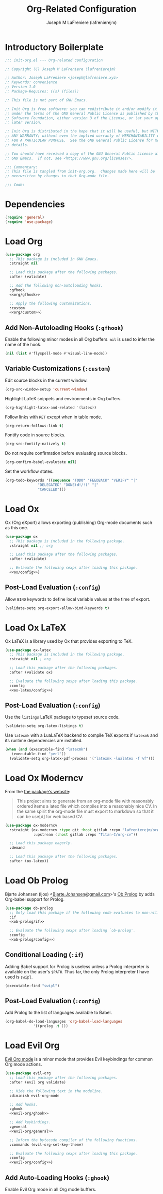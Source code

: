 #+TITLE: Org-Related Configuration
#+AUTHOR: Joseph M LaFreniere (lafrenierejm)
#+EMAIL: joseph@lafreniere.xyz
#+PROPERTY: header-args+ :comments link
#+PROPERTY: header-args+ :tangle no

* Introductory Boilerplate
  #+BEGIN_SRC emacs-lisp :tangle yes :padline no
    ;;; init-org.el --- Org-related configuration

    ;; Copyright (C) Joseph M LaFreniere (lafrenierejm)

    ;; Author: Joseph LaFreniere <joseph@lafreniere.xyz>
    ;; Keywords: convenience
    ;; Version 1.0
    ;; Package-Requires: ((s) (files))

    ;; This file is not part of GNU Emacs.

    ;; Init Org is free software: you can redistribute it and/or modify it
    ;; under the terms of the GNU General Public License as published by the Free
    ;; Software Foundation, either version 3 of the License, or (at your option) any
    ;; later version.

    ;; Init Org is distributed in the hope that it will be useful, but WITHOUT
    ;; ANY WARRANTY; without even the implied warranty of MERCHANTABILITY or FITNESS
    ;; FOR A PARTICULAR PURPOSE.  See the GNU General Public License for more
    ;; details.

    ;; You should have received a copy of the GNU General Public License along with
    ;; GNU Emacs.  If not, see <https://www.gnu.org/licenses/>.

    ;;; Commentary:
    ;; This file is tangled from init-org.org.  Changes made here will be
    ;; overwritten by changes to that Org-mode file.

    ;;; Code:
  #+END_SRC

* Dependencies
  #+BEGIN_SRC emacs-lisp :tangle yes
    (require 'general)
    (require 'use-package)
  #+END_SRC

* Load Org
  #+BEGIN_SRC emacs-lisp :tangle yes :noweb yes
    (use-package org
      ;; This package is included in GNU Emacs.
      :straight nil

      ;; Load this package after the following packages.
      :after (validate)

      ;; Add the following non-autoloading hooks.
      :gfhook
      <<org/gfhook>>

      ;; Apply the following customizations.
      :custom
      <<org/custom>>)
  #+END_SRC

** Add Non-Autoloading Hooks (~:gfhook~)
   :PROPERTIES:
   :HEADER-ARGS+: :noweb-ref org/gfhook
   :END:

   Enable the following minor modes in all Org buffers.
   ~nil~ is used to infer the name of the hook.

   #+BEGIN_SRC emacs-lisp
     (nil (list #'flyspell-mode #'visual-line-mode))
   #+END_SRC

** Variable Customizations (~:custom~)
   :PROPERTIES:
   :HEADER-ARGS+: :noweb-ref org/custom
   :END:

   Edit source blocks in the current window.

   #+BEGIN_SRC emacs-lisp
     (org-src-window-setup 'current-window)
   #+END_SRC

   Highlight LaTeX snippets and environments in Org buffers.

   #+BEGIN_SRC emacs-lisp
     (org-highlight-latex-and-related '(latex))
   #+END_SRC

   Follow links with =RET= except when in table mode.

   #+BEGIN_SRC emacs-lisp
     (org-return-follows-link t)
   #+END_SRC

   Fontify code in source blocks.

   #+BEGIN_SRC emacs-lisp
     (org-src-fontify-natively t)
   #+END_SRC

   Do not require confirmation before evaluating source blocks.

   #+BEGIN_SRC emacs-lisp
     (org-confirm-babel-evalutate nil)
   #+END_SRC

   Set the workflow states.

   #+BEGIN_SRC emacs-lisp
     (org-todo-keywords '((sequence "TODO" "FEEDBACK" "VERIFY" "|"
				    "DELEGATED" "DONE(d!/!)" "|"
				    "CANCELED")))
   #+END_SRC

* Load Ox
  Ox (Org eXport) allows exporting (publishing) Org-mode documents such as this one.

  #+BEGIN_SRC emacs-lisp :tangle yes :noweb no-export
    (use-package ox
      ;; This package is included in the following package.
      :straight nil ;; org

      ;; Load this package after the following packages.
      :after (validate)

      ;; Evlauate the following sexps after loading this package.
      <<ox/config>>)
  #+END_SRC

** Post-Load Evaluation (~:config~)
   :PROPERTIES:
   :HEADER-ARGS+: :noweb-ref ox/config
   :END:

   Allow =BIND= keywords to define local variable values at the time of export.

   #+BEGIN_SRC emacs-lisp
     (validate-setq org-export-allow-bind-keywords t)
   #+END_SRC

* Load Ox LaTeX
  Ox LaTeX is a library used by Ox that provides exporting to TeX.

  #+BEGIN_SRC emacs-lisp :tangle yes :noweb no-export
    (use-package ox-latex
      ;; This package is included in the following package.
      :straight nil ; org

      ;; Load this package after the following packages.
      :after (validate ox)

      ;; Evaluate the following sexps after loading this package.
      :config
      <<ox-latex/config>>)
  #+END_SRC

** Post-Load Evaluation (~:config~)
   :PROPERTIES:
   :HEADER-ARGS+: :noweb-ref ox-latex/config
   :END:

   Use the =listings= LaTeX package to typeset source code.

   #+BEGIN_SRC emacs-lisp
     (validate-setq org-latex-listings t)
   #+END_SRC

   Use =latexmk= with a LuaLaTeX backend to compile TeX exports if =latexmk= and its runtime dependencies are installed.

   #+BEGIN_SRC emacs-lisp
     (when (and (executable-find "latexmk")
		(executable-find "perl"))
       (validate-setq org-latex-pdf-process '("latexmk -lualatex -f %f")))
   #+END_SRC

* Load Ox Moderncv
  From the [[https://titan-c.gitlab.io/org-cv/][the package's website]]:
  #+BEGIN_QUOTE
  This project aims to generate from an org-mode file with reasonably ordered items a latex file which compiles into a reasonably nice CV.
  In the same spirit the org-mode file must export to markdown so that it can be use[d] for web based CV.
  #+END_QUOTE

  #+BEGIN_SRC emacs-lisp :tangle yes
    (use-package ox-moderncv
      :straight (ox-moderncv :type git :host gitlab :repo "lafrenierejm/org-cv"
			     :upstream (:host gitlab :repo "Titan-C/org-cv"))

      ;; Load this package eagerly.
      :demand

      ;; Load this package after the following packages.
      :after (ox-latex))
  #+END_SRC

* Load Ob Prolog
  Bjarte Johansen (ljos) <[[mailto:Bjarte.Johansen@gmail.com][Bjarte.Johansen@gmail.com]]>'s [[https://github.com/ljos/ob-prolog][Ob Prolog]] by adds Org-babel support for Prolog.

  #+BEGIN_SRC emacs-lisp :tangle yes :noweb no-export
    (use-package ob-prolog
      ;; Only load this package if the following code evaluates to non-nil.
      :if
      <<ob-prolog/if>>

      ;; Evaluate the following sexps after loading `ob-prolog'.
      :config
      <<ob-prolog/config>>)
  #+END_SRC

** Conditional Loading (~:if~)
   :PROPERTIES:
   :DESCRIPTION: Only load ~ob-prolog~ if this condition is met.
   :HEADER-ARGS+: :noweb-ref ob-prolog/if
   :END:

   Adding Babel support for Prolog is useless unless a Prolog interpreter is available on the user's =$PATH=.
   Thus far, the only Prolog interpreter I have used is =swipl=.

   #+BEGIN_SRC emacs-lisp
     (executable-find "swipl")
   #+END_SRC

** Post-Load Evaluation (~:config~)
   :PROPERTIES:
   :DESCRIPTION: Code to be executed after ob-prolog has been loaded.
   :HEADER-ARGS+: :noweb-ref ob-prolog/config
   :END:

   Add Prolog to the list of languages available to Babel.

   #+BEGIN_SRC emacs-lisp
     (org-babel-do-load-languages 'org-babel-load-languages
				  '((prolog .t )))
   #+END_SRC

* Load Evil Org
  [[https://github.com/Somelauw/evil-org-mode][Evil Org mode]] is a minor mode that provides Evil keybindings for common Org mode actions.

  #+BEGIN_SRC emacs-lisp :tangle yes :noweb no-export
    (use-package evil-org
      ;; Load this package after the following packages.
      :after (evil org validate)

      ;; Hide the following text in the modeline.
      :diminish evil-org-mode

      ;; Add hooks.
      :ghook
      <<evil-org/ghook>>

      ;; Add keybindings.
      :general
      <<evil-org/general>>

      ;; Inform the bytecode compiler of the following functions.
      :commands (evil-org-set-key-theme)

      ;; Evaluate the following sexps after loading this package.
      :config
      <<evil-org/config>>)
  #+END_SRC

** Add Auto-Loading Hooks (~:ghook~)
   :PROPERTIES:
   :HEADER-ARGS+: :noweb-ref evil-org/ghook
   :END:

   Enable Evil Org mode in all Org mode buffers.

   #+BEGIN_SRC emacs-lisp
     ('org-mode-hook #'evil-org-mode)
   #+END_SRC

** Modify Keybindings (~:general~)
   :PROPERTIES:
   :HEADER-ARGS+: :noweb-ref evil-org/general
   :END:

   Unbind =M-h= and =M-l= in ~org-mode-map~.

   #+BEGIN_SRC emacs-lisp
     (:keymaps 'org-mode-map
	       "M-h" nil
	       "M-l" nil)
   #+END_SRC

** Post-Load Evaluation (~:config~)
   :PROPERTIES:
   :HEADER-ARGS+: :noweb-ref evil-org/config
   :END:

   Choose the keybinding themes to enable.

   #+BEGIN_SRC emacs-lisp
     (validate-setq evil-org-key-theme '(calendar
					 navigation
					 insert
					 return
					 textobjects))
   #+END_SRC

   Apply the above bindings.

   #+BEGIN_SRC emacs-lisp
     (evil-org-set-key-theme)
   #+END_SRC

   Retain selection after typing =<= or =>= in visual state.

   #+BEGIN_SRC emacs-lisp
     (validate-setq evil-org-retain-visual-state-on-shift t)
   #+END_SRC

* Ending Boilerplate
  #+BEGIN_SRC emacs-lisp :tangle yes
    (provide 'init-org)
    ;;; init-org.el ends here
  #+END_SRC
